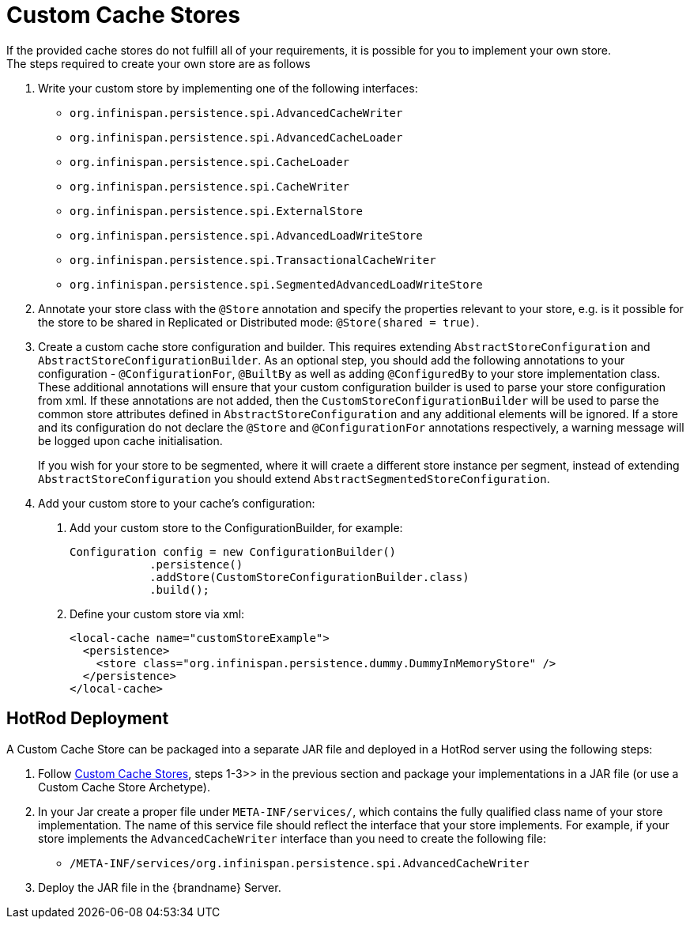 [[custom_cache_stores]]
= Custom Cache Stores
If the provided cache stores do not fulfill all of your requirements, it is possible for you to implement your own store.
The steps required to create your own store are as follows:

1. Write your custom store by implementing one of the following interfaces:
* `org.infinispan.persistence.spi.AdvancedCacheWriter`
* `org.infinispan.persistence.spi.AdvancedCacheLoader`
* `org.infinispan.persistence.spi.CacheLoader`
* `org.infinispan.persistence.spi.CacheWriter`
* `org.infinispan.persistence.spi.ExternalStore`
* `org.infinispan.persistence.spi.AdvancedLoadWriteStore`
* `org.infinispan.persistence.spi.TransactionalCacheWriter`
//Exclude segmentation from productized docs.
ifndef::productized[]
* `org.infinispan.persistence.spi.SegmentedAdvancedLoadWriteStore`
endif::productized[]
+
2. Annotate your store class with the `@Store` annotation and specify the properties relevant to your store, e.g. is it
possible for the store to be shared in Replicated or Distributed mode: `@Store(shared = true)`.
+
3. Create a custom cache store configuration and builder. This requires extending `AbstractStoreConfiguration` and `AbstractStoreConfigurationBuilder`.
As an optional step, you should add the following annotations to your configuration - `@ConfigurationFor`, `@BuiltBy` as well
as adding `@ConfiguredBy` to your store implementation class.  These additional annotations will ensure that your custom
configuration builder is used to parse your store configuration from xml. If these annotations are not added, then the
`CustomStoreConfigurationBuilder` will be used to parse the common store attributes defined in `AbstractStoreConfiguration`
and any additional elements will be ignored. If a store and its configuration do not declare the `@Store` and `@ConfigurationFor`
annotations respectively, a warning message will be logged upon cache initialisation.
//Exclude segmentation from productized docs.
ifndef::productized[]
+
If you wish for your store to be segmented, where it will craete a different
store instance per segment, instead of extending `AbstractStoreConfiguration`
you should extend `AbstractSegmentedStoreConfiguration`.
endif::productized[]
+
4. Add your custom store to your cache's configuration:

   a. Add your custom store to the ConfigurationBuilder, for example:

   Configuration config = new ConfigurationBuilder()
               .persistence()
               .addStore(CustomStoreConfigurationBuilder.class)
               .build();

   b. Define your custom store via xml:

   <local-cache name="customStoreExample">
     <persistence>
       <store class="org.infinispan.persistence.dummy.DummyInMemoryStore" />
     </persistence>
   </local-cache>

== HotRod Deployment
A Custom Cache Store can be packaged into a separate JAR file and deployed in a HotRod server using the following steps:

1. Follow link:#custom_cache_stores[Custom Cache Stores], steps 1-3>> in the previous section and package your implementations in a JAR file (or use a Custom Cache Store Archetype).

2. In your Jar create a proper file under `META-INF/services/`, which contains the fully qualified class name of your store implementation.
The name of this service file should reflect the interface that your store implements. For example, if your store implements
the `AdvancedCacheWriter` interface than you need to create the following file:

   * `/META-INF/services/org.infinispan.persistence.spi.AdvancedCacheWriter`

3. Deploy the JAR file in the {brandname} Server.
//////////////////////////
//terminate unordered list
//////////////////////////
